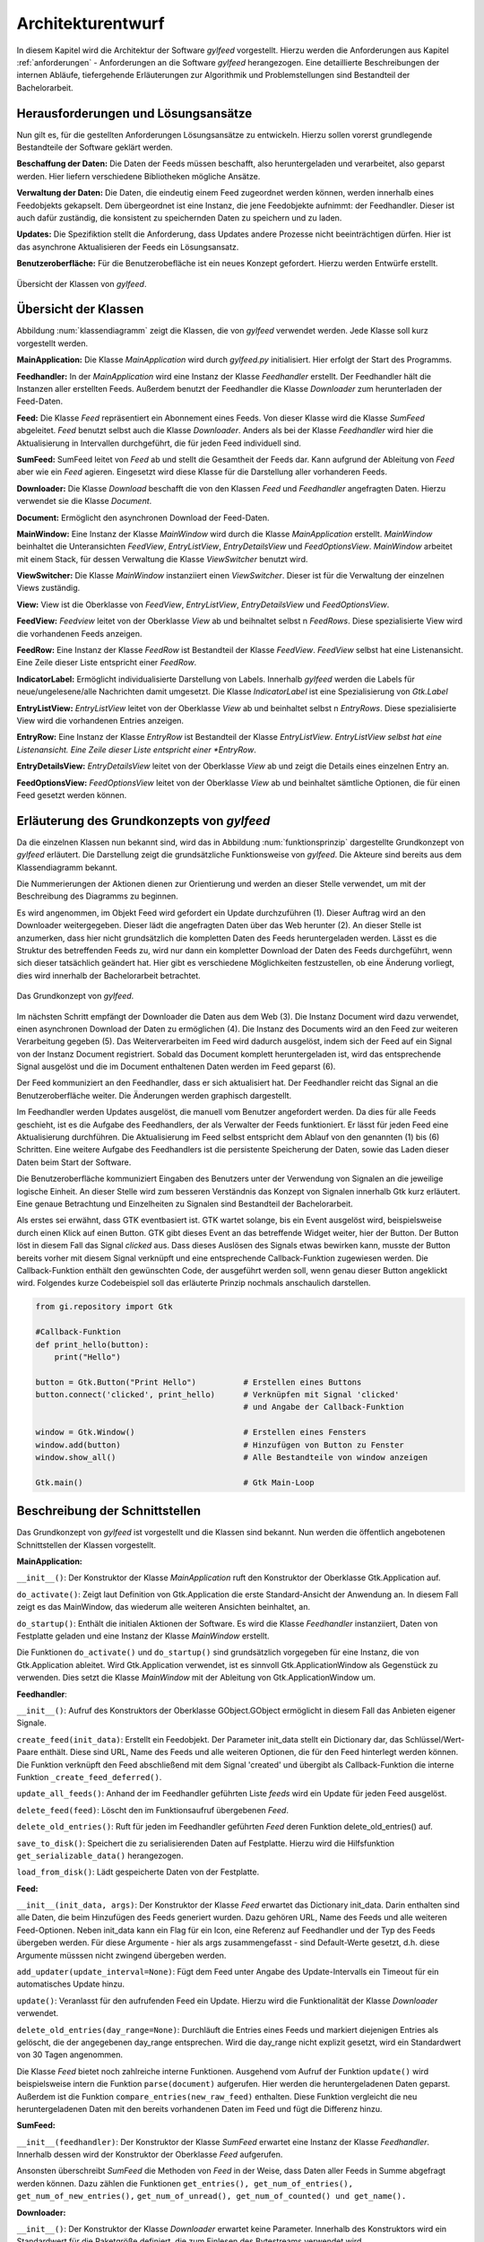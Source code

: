 ******************
Architekturentwurf
******************

In diesem Kapitel wird die Architektur der Software *gylfeed* vorgestellt.
Hierzu werden die Anforderungen aus Kapitel :ref:`anforderungen` - Anforderungen
an die Software *gylfeed* herangezogen. Eine
detaillierte Beschreibungen der internen Abläufe, tiefergehende Erläuterungen
zur Algorithmik und Problemstellungen sind Bestandteil der
Bachelorarbeit.


Herausforderungen und Lösungsansätze
====================================

Nun gilt es, für die gestellten Anforderungen Lösungsansätze zu entwickeln.
Hierzu sollen vorerst grundlegende Bestandteile der Software geklärt werden.

**Beschaffung der Daten:** Die Daten der Feeds müssen beschafft, also
heruntergeladen und verarbeitet, also geparst werden. Hier liefern verschiedene
Bibliotheken mögliche Ansätze.

**Verwaltung der Daten:** Die Daten, die eindeutig einem Feed zugeordnet werden
können, werden innerhalb eines Feedobjekts gekapselt. Dem übergeordnet ist eine
Instanz, die jene Feedobjekte aufnimmt: der Feedhandler. Dieser ist auch dafür
zuständig, die konsistent zu speichernden Daten zu speichern und zu laden.

**Updates:** Die Spezifiktion stellt die Anforderung, dass Updates andere
Prozesse nicht beeinträchtigen dürfen. Hier ist das asynchrone Aktualisieren der
Feeds ein Lösungsansatz.

**Benutzeroberfläche:** Für die Benutzerobefläche ist ein neues Konzept
gefordert. Hierzu werden Entwürfe erstellt.


.. _klassendiagramm:

.. figure:: ./figs/klassendiagramm.png
    :alt: Übersicht der Klassen von *gylfeed*
    :width: 100%
    :align: center
    
    Übersicht der Klassen von *gylfeed*.


Übersicht der Klassen
=====================

Abbildung :num:`klassendiagramm` zeigt die Klassen, die von *gylfeed* verwendet
werden. Jede Klasse soll kurz vorgestellt werden.

**MainApplication:** Die Klasse *MainApplication* wird durch *gylfeed.py*
initialisiert. Hier erfolgt der Start des Programms.

**Feedhandler:** In der *MainApplication* wird eine Instanz der Klasse
*Feedhandler* erstellt. Der Feedhandler hält die Instanzen aller erstellten
Feeds. Außerdem benutzt der Feedhandler die Klasse *Downloader* zum
herunterladen der Feed-Daten.

**Feed:** Die Klasse *Feed* repräsentiert ein Abonnement eines Feeds. Von dieser
Klasse wird die Klasse *SumFeed* abgeleitet. *Feed* benutzt selbst auch die
Klasse *Downloader*. Anders als bei der Klasse *Feedhandler* wird hier die
Aktualisierung in Intervallen durchgeführt, die für jeden Feed individuell sind.

**SumFeed:** SumFeed leitet von *Feed* ab und stellt die Gesamtheit der Feeds
dar. Kann aufgrund der Ableitung von *Feed* aber wie ein *Feed* agieren.
Eingesetzt wird diese Klasse für die Darstellung aller vorhanderen Feeds.

**Downloader:** Die Klasse *Download* beschafft die von den Klassen *Feed* und
*Feedhandler* angefragten Daten. Hierzu verwendet sie die Klasse *Document*.

**Document:** Ermöglicht den asynchronen Download der Feed-Daten. 

**MainWindow:** Eine Instanz der Klasse *MainWindow* wird durch die Klasse *MainApplication*
erstellt. *MainWindow* beinhaltet die Unteransichten *FeedView*,
*EntryListView*, *EntryDetailsView* und *FeedOptionsView*. *MainWindow* arbeitet
mit einem Stack, für dessen Verwaltung die Klasse *ViewSwitcher* benutzt wird.

**ViewSwitcher:** Die Klasse *MainWindow* instanziiert einen *ViewSwitcher*.
Dieser ist für die Verwaltung der einzelnen Views zuständig.

**View:** View ist die Oberklasse von *FeedView*, *EntryListView*,
*EntryDetailsView* und *FeedOptionsView*.

**FeedView:** *Feedview* leitet von der Oberklasse *View* ab und beihnaltet
selbst n *FeedRows*. Diese spezialisierte View wird die vorhandenen Feeds
anzeigen.

**FeedRow:** Eine Instanz der Klasse *FeedRow* ist Bestandteil der Klasse
*FeedView*. *FeedView* selbst hat eine Listenansicht. Eine Zeile dieser Liste
entspricht einer *FeedRow*.

**IndicatorLabel:** Ermöglicht individualisierte Darstellung von Labels.
Innerhalb *gylfeed* werden die Labels für neue/ungelesene/alle Nachrichten
damit umgesetzt. Die Klasse *IndicatorLabel* ist eine Spezialisierung von 
*Gtk.Label*

**EntryListView:** *EntryListView* leitet von der Oberklasse *View* ab und
beinhaltet selbst n *EntryRows*. Diese spezialisierte View wird die vorhandenen
Entries anzeigen.

**EntryRow:** Eine Instanz der Klasse *EntryRow* ist Bestandteil der Klasse
*EntryListView*. *EntryListView selbst hat eine Listenansicht. Eine Zeile dieser
Liste entspricht einer *EntryRow*.

**EntryDetailsView:** *EntryDetailsView* leitet von der Oberklasse *View* ab und
zeigt die Details eines einzelnen Entry an.

**FeedOptionsView:** *FeedOptionsView* leitet von der Oberklasse *View* ab und
beinhaltet sämtliche Optionen, die für einen Feed gesetzt werden können.


Erläuterung des Grundkonzepts von *gylfeed*
===========================================

Da die einzelnen Klassen nun bekannt sind, wird das in Abbildung 
:num:`funktionsprinzip` dargestellte Grundkonzept von *gylfeed* erläutert.
Die Darstellung zeigt die grundsätzliche Funktionsweise von *gylfeed*. Die
Akteure sind bereits aus dem Klassendiagramm bekannt.

Die Nummerierungen der Aktionen dienen zur Orientierung und werden an dieser
Stelle verwendet, um mit der Beschreibung des Diagramms zu beginnen.

Es wird angenommen, im Objekt Feed wird gefordert ein Update durchzuführen (1).
Dieser Auftrag wird an den Downloader weitergegeben. Dieser lädt die angefragten
Daten über das Web herunter (2). An dieser Stelle ist anzumerken, dass hier nicht
grundsätzlich die kompletten Daten des Feeds heruntergeladen werden. Lässt es
die Struktur des betreffenden Feeds zu, wird nur dann ein kompletter Download
der Daten des Feeds durchgeführt, wenn sich dieser tatsächlich geändert hat.
Hier gibt es verschiedene Möglichkeiten festzustellen, ob eine Änderung vorliegt,
dies wird innerhalb der Bachelorarbeit betrachtet.

.. _funktionsprinzip:

.. figure:: ./figs/funktionsprinzip.png
    :alt: Das Grundkonzept von *gylfeed*.
    :width: 100%
    :align: center
    
    Das Grundkonzept von *gylfeed*.


Im nächsten Schritt empfängt der Downloader die Daten aus dem Web (3). Die Instanz
Document wird dazu verwendet, einen asynchronen Download der Daten zu
ermöglichen (4). Die Instanz des Documents wird an den Feed zur weiteren
Verarbeitung gegeben (5). Das Weiterverarbeiten im Feed wird dadurch ausgelöst,
indem sich der Feed auf ein Signal von der Instanz Document registriert. Sobald
das Document komplett heruntergeladen ist, wird das entsprechende Signal
ausgelöst und die im Document enthaltenen Daten werden im Feed geparst (6).

Der Feed kommuniziert an den Feedhandler, dass er sich aktualisiert hat. Der
Feedhandler reicht das Signal an die Benutzeroberfläche weiter. Die Änderungen
werden graphisch dargestellt.

Im Feedhandler werden Updates ausgelöst, die manuell vom Benutzer angefordert
werden. Da dies für alle Feeds geschieht, ist es die Aufgabe des Feedhandlers, der
als Verwalter der Feeds funktioniert. Er lässt für jeden Feed eine
Aktualisierung durchführen. Die Aktualisierung im Feed selbst entspricht dem
Ablauf von den genannten (1) bis (6) Schritten. Eine weitere Aufgabe des
Feedhandlers ist die persistente Speicherung der Daten, sowie das Laden dieser
Daten beim Start der Software.

Die Benutzeroberfläche kommuniziert Eingaben des Benutzers unter der Verwendung von
Signalen an die jeweilige logische Einheit. An dieser Stelle wird zum besseren
Verständnis das Konzept von Signalen innerhalb Gtk kurz erläutert. Eine genaue
Betrachtung und Einzelheiten zu Signalen sind Bestandteil der Bachelorarbeit.

Als erstes sei erwähnt, dass GTK eventbasiert ist. GTK wartet solange, bis ein
Event ausgelöst wird, beispielsweise durch einen Klick auf einen Button. GTK gibt dieses Event an das
betreffende Widget weiter, hier der Button. Der Button löst in diesem Fall das
Signal *clicked* aus. Dass dieses Auslösen des Signals etwas bewirken kann, musste der Button 
bereits vorher mit diesem Signal verknüpft und eine entsprechende Callback-Funktion
zugewiesen werden. Die Callback-Funktion enthält den gewünschten Code, der ausgeführt
werden soll, wenn genau dieser Button angeklickt wird. Folgendes kurze
Codebeispiel soll das erläuterte Prinzip nochmals anschaulich darstellen.


.. code-block:: python

    from gi.repository import Gtk

    #Callback-Funktion  
    def print_hello(button):
        print("Hello")

    button = Gtk.Button("Print Hello")          # Erstellen eines Buttons
    button.connect('clicked', print_hello)      # Verknüpfen mit Signal 'clicked'
                                                # und Angabe der Callback-Funktion

    window = Gtk.Window()                       # Erstellen eines Fensters
    window.add(button)                          # Hinzufügen von Button zu Fenster
    window.show_all()                           # Alle Bestandteile von window anzeigen

    Gtk.main()                                  # Gtk Main-Loop


Beschreibung der Schnittstellen
===============================

Das Grundkonzept von *gylfeed* ist vorgestellt und die Klassen sind bekannt. Nun
werden die öffentlich angebotenen Schnittstellen der Klassen vorgestellt.

**MainApplication:**

``__init__()``: Der Konstruktor der Klasse *MainApplication* ruft den
Konstruktor der Oberklasse Gtk.Application auf.

``do_activate()``: Zeigt laut Definition von Gtk.Application die erste
Standard-Ansicht der Anwendung an. In diesem Fall zeigt es das MainWindow,
das wiederum alle weiteren Ansichten beinhaltet, an.

``do_startup()``: Enthält die initialen Aktionen der Software. Es wird die
Klasse *Feedhandler* instanziiert, Daten von Festplatte geladen und eine
Instanz der Klasse *MainWindow* erstellt.

Die Funktionen ``do_activate()`` und ``do_startup()`` sind grundsätzlich
vorgegeben für eine Instanz, die von Gtk.Application ableitet. Wird
Gtk.Application verwendet, ist es sinnvoll Gtk.ApplicationWindow als
Gegenstück zu verwenden. Dies setzt die Klasse *MainWindow* mit der Ableitung
von Gtk.ApplicationWindow um.


**Feedhandler**:

``__init__()``: Aufruf des Konstruktors der Oberklasse GObject.GObject
ermöglicht in diesem Fall das Anbieten eigener Signale.

``create_feed(init_data)``: Erstellt ein Feedobjekt. Der Parameter init_data
stellt ein Dictionary dar, das Schlüssel/Wert-Paare enthält. Diese sind URL,
Name des Feeds und alle weiteren Optionen, die für den Feed hinterlegt werden
können. Die Funktion verknüpft den Feed abschließend mit dem Signal 'created'
und übergibt als Callback-Funktion die interne Funktion 
``_create_feed_deferred()``.

``update_all_feeds()``: Anhand der im Feedhandler geführten Liste *feeds*
wird ein Update für jeden Feed ausgelöst.

``delete_feed(feed)``: Löscht den im Funktionsaufruf übergebenen *Feed*.

``delete_old_entries()``: Ruft für jeden im Feedhandler geführten *Feed* 
deren Funktion delete_old_entries() auf.

``save_to_disk()``: Speichert die zu serialisierenden Daten auf Festplatte.
Hierzu wird die Hilfsfunktion ``get_serializable_data()`` herangezogen.

``load_from_disk()``: Lädt gespeicherte Daten von der Festplatte.


**Feed:**

``__init__(init_data, args)``: Der Konstruktor der Klasse *Feed* erwartet 
das Dictionary init_data. Darin enthalten sind alle Daten, die beim 
Hinzufügen des Feeds generiert wurden. Dazu gehören URL, Name des Feeds 
und alle weiteren Feed-Optionen. Neben init_data kann ein Flag für 
ein Icon, eine Referenz auf Feedhandler und der Typ des Feeds übergeben 
werden. Für diese Argumente - hier als args zusammengefasst - sind Default-Werte gesetzt, d.h. diese Argumente
müsssen nicht zwingend übergeben werden. 

``add_updater(update_interval=None)``: Fügt dem Feed unter Angabe des
Update-Intervalls ein Timeout für ein automatisches Update hinzu. 

``update()``: Veranlasst für den aufrufenden Feed ein Update. Hierzu wird die
Funktionalität der Klasse *Downloader* verwendet.

``delete_old_entries(day_range=None)``: Durchläuft die Entries eines Feeds 
und markiert diejenigen Entries als gelöscht, die der angegebenen day_range
entsprechen. Wird die day_range nicht explizit gesetzt, wird ein Standardwert
von 30 Tagen angenommen.

Die Klasse *Feed* bietet noch zahlreiche interne Funktionen. Ausgehend vom
Aufruf der Funktion ``update()`` wird beispielsweise intern die Funktion
``parse(document)`` aufgerufen. Hier werden die heruntergeladenen Daten
geparst.
Außerdem ist die Funktion ``compare_entries(new_raw_feed)`` enthalten. 
Diese Funktion vergleicht die neu heruntergeladenen Daten mit den bereits 
vorhandenen Daten im Feed und fügt die Differenz hinzu.

**SumFeed:**

``__init__(feedhandler)``: Der Konstruktor der Klasse *SumFeed* erwartet eine
Instanz der Klasse *Feedhandler*. Innerhalb dessen wird der Konstruktor der
Oberklasse *Feed* aufgerufen.

Ansonsten überschreibt *SumFeed* die Methoden von *Feed* in der Weise, dass
Daten aller Feeds in Summe abgefragt werden können. Dazu zählen die
Funktionen ``get_entries(), get_num_of_entries(), get_num_of_new_entries(),``
``get_num_of_unread(), get_num_of_counted() und get_name().``


**Downloader:**

``__init__()``: Der Konstruktor der Klasse *Downloader* erwartet keine
Parameter. Innerhalb des Konstruktors wird ein Standardwert für die
Paketgröße definiert, die zum Einlesen des Bytestreams verwendet wird.

``download(url, check_if_needed=True)``: Lädt Daten unter Verwendung der
angegebenen URL herunter. Der Flag *check_if_needed* wird dazu verwendet, um
entscheiden zu können, ob eine Vorprüfung stattfinden soll. Diese Vorprüfung
lädt vorerst den Header herunter und prüft, ob eine Änderung vorliegt. Dies
geschieht anhand der Parameter *etag* und *lastmodified*. Wurde eine Änderung
festgestellt, oder ist weder *etag* noch *lastmodified* vorhanden, wird eine
interne Funktion von *Downloader* aufgerufen, die einen Download der 
kompletten Daten durchführt.


**Document:**

``__init__()``: Die Klasse *Document* ruft im Konstruktor den Konstruktur
von GObject auf. GObject ermöglicht in diesem Fall das Anbieten eigener
Signale.

Die Klasse *Document* ermöglicht mit seinen internen Funktionen einen
asynchronen Download. Die Funktion ``_append(chunk)`` wird von der Klasse
*Downloader* solange aufgerufen, bis der eingehende Bytestream vollständig
gelesen ist. An dieser Stelle kommt die Funktion ``_finish()`` zum Einsatz.
Ist der Bytestream vollständig gelesen, löst die Funktion ``_finish()`` das
Signal *finish* aus. Anhand dieses Signals wird bespielsweise in den 
Instanzen von *Feed* die Funktion ``parse()`` aufgerufen.


**MainWindow:**

``__init__(app, feedhandler)``: Der Konstruktor der Klasse *MainWindow*
erwartet eine Instanz der Klasse *MainApplication*, hier app und eine Instanz
der Klasse *Feedhandler*. Innerhalb des Konstruktors wird der Konstruktor der
Oberklasse, Gtk.ApplicationWindow, aufgerufen. 

``add_widget_to_headerbar(widget, start_or_end)``: Fügt das übergebene
Widget der Headerbar hinzu. Mit start_or_end kann durch Übergabe eines 
Strings die Position des Widgets bestimmt werden.

``remove_widget_from_headerbar(widget)``: Entfernt das an die Funktion
übergebene Widget aus der Headerbar.

Neben diesen öffentlich angebotenen Schnittstellen hat *MainWindow*
zahlreiche interne Funktionen.


**ViewSwitcher:**

``__init__(stack)``: Der Konstruktor der Klasse *ViewSwitcher* bekommt den
Stack, der alle Views enthalten wird, zur Verwaltung übergeben. Da 
*ViewSwitcher* von Gtk.Box ableitet, erfolgt der Aufruf des Konstruktors 
von Gtk.Box.

``add_view(view, name)``: Fügt eine View in Verbindung mit dem übergebenen
Namen dem Stack hinzu.

``switch(name)``: Setzt anhand des übergebenen Namens die aktuell sichtbare
View. Hierbei werden alle notwendigen Aktionen ausgelöst, um die jeweilige View
und ihre Abhängikeiten korrekt darzustellen.


**View:**

``__init__(app, sub_title=None)``: Der Konstruktor der Klasse *View* bekommt
eine Instanz der Klasse *MainApplication* übergeben. Es ist möglich einen
Untertitel anzugeben. Hierfür ist der Standardwert *None* gesetzt. Innerhalb
des Konstruktors wird der Konstruktor der Oberklasse Gtk.Grid aufgerufen.

``add(widget)``: Nimmt ein *Widget* entgegen und fügt sie der jeweiligen
Instanz von Gtk.ScrolledWindow
hinzu. Hier erfolgt eine Überschreibung der add-Funktion von Gtk.Grid.

``invalidate_filter(searchentry)``: Ruft die Funktion ``invalidate_filter()``
der Unterklasse auf.

``on_view_enter()``: Schnittstelle für alle Unterklassen, um Eigenschaften
beim Aufruf der jeweiligen Ansicht zu setzen. Ruft Funktion 
``on_view_enter()`` der Unterklassen auf.

``on_view_leave()``: Schnittstelle für alle Unterklassen, um Eigenschaften 
beim Verlassen der jeweiligen Ansicht zu setzen. Ruft Funktion 
``on_view_leave()`` der Unterklassen auf.

``manage_searchbar()``: Steuert das Verhalten der Suchleiste.


**FeedView:**

``__init__(app)``: Der Konstruktor der Klasse *FeedView* bekommt eine Instanz
der Klasse *MainApplication* übergeben. Innerhalb des Konstruktors wird der
Konstruktor der Oberklasse *View* aufgerufen.

``new_listbox_row(logo, feed)``: Erstellt eine Instanz der Klasse *FeedRow*
und fügt diese der Listbox innerhalb der *FeedView* hinzu. Als
Übergabeparameter sind das zu verwendente Logo und die Instanz des Feeds, der
hinzugefügt werden soll, erforderlich.

``on_view_enter()``: Führt alle Aktionen aus, die beim Aufruf von
*FeedView* notwendig sind. Beispielsweise die Aktualisierung der Labels, die
anzeigen, wieviele neue/ungelesene/komplette Nachrichten ein Feed hat.

``on_view_leave()``: Führt alle Aktionen aus, die beim Verlassen von
*FeedView* notwendig sind.

``remove_feedrow(feed)``: Unter Angabe des Feeds, der gelöscht werden soll,
wird die *FeedRow* aus der Listbox von *FeedView* gelöscht.

``show_feedview(feedlist)``: Initiale Darstellung von *FeedView*
beim Start der Software. Erwartet wird eine Liste mit Feeds, die dargestellt
werden sollen.

**FeedRow:**

``__init__(logo, feed)``: Der Konstruktor der Klasse *FeedRow* erwartet ein
Logo und eine Instanz der Klasse *Feed*. Innerhalb des Konstruktors wird der
Konstruktor von Gtk.ListBoxRow aufgerufen, da *FeedRow* von Gtk.ListBoxRow
ableitet. 

``redraw_labels(sum_row)``: Aktualisiert die Labels, die anzeigen, wieviele
neue/ungelesene/komplette Nachrichten ein Feed hat. Der Übergabeparameter
*sum_row* repräsentiert die *FeedRow*, in der die Zusammenfassung aller 
Feeds dargestellt wird.


**IndicatorLabel:**

``__init__(*args)``: Der Konstruktor der Klasse *IndicatorLabel* kann mehrere
Argumente übergeben bekommen, hierzu wird \*args verwendet. Innerhalb des
Konstruktors wird der Konstruktor der Oberklasse Gtk.Label aufgerufen.

``set_color(state)``: Setzt die Farbe des Labels anhand des Parameters state.
Dazu wird intern CSS verwendet.


**EntryListView:**

``clear_listbox():`` Leert die Ansicht, um neu dargestellt werden zu 
können.

``on_view_enter()``: Führt alle Aktionen aus, die beim Aufruf von
*EntryListView* notwendig sind. Beispielsweise das Markieren von gelesenen
Entries.

``show_entries(listbox, row):`` Lässt die Entries eines Feeds darstellen. Als
Übergabeparameter wird die Listbox der *FeedView* erwartet und die darin
ausgewählte *Row*. Die Funktion ``show_entries()`` ruft weitere interne
Funktionen auf.


**EntryRow:**

``__init__(*args)``: Der Konstruktor der Klasse *EntryRow* erwartet mehrere
Argumente, hierzu wird \*args verwendet. Beispielsweise sind dies Titel,
Zeitstempel und Plot des Feeds. Zusammenfassend alle Daten, die in einer
*EntryRow* dargestellt werden sollen. Innerhalb des Konstruktors wird der
Konstruktor der Oberklasse *Gtk.ListBowRow* aufgerufen.

Neben dem Konstruktor bietet die Klasse *EntryRow* Getter-Funktionen für Plot
, Titel, Zeitstempel, Entry-ID, Feed und dem Attribut updated-parsed.


**EntryDetailsView:**

``__init__(app)``: Der Konstruktor der Klasse *EntryDetailsView* bekommt
eine Instanz der Klasse *MainApplication* übergeben. Innerhalb des 
Konstruktors wird der Konstruktor der Oberklasse *View* aufgerufen.

``on_view_enter()``: Führt alle Aktionen aus, die beim Aufruf von
*EntryDetailsView* notwendig sind. Beispielsweise Einstellungen für den
Button-Switcher in der Headerbar.

``on_view_leave()``: Führt alle Aktionen aus, die beim Verlassen von
*EntryDetailsView* notwendig sind.

``show_entry_details(listbox, row)``: Lässt den ausgewählten Entry darstellen
. Als Übergabeparameter wird die Listbox der *EntryListView* erwartet und die
darin ausgwählte *Row*. Innerhalb der Funktion ``show_entry_details()`` werden
weitere interne Funktionen aufgerufen, die für die Darstellung des einzelnen
Entry notwendig sind.


**FeedOptionsView:**

``__init__(app)``: Der Konstruktor der Klasse *FeedOptionsView* bekommt 
eine Instanz der Klasse *MainApplication* übergeben. Innerhalb des 
Konstruktors wird der Konstruktor der Oberklasse *View* aufgerufen.

``on_view_enter()``: Führt alle Aktionen aus, die beim Aufruf von
*FeedOptionsView* notwendig sind. Beispielsweise werden in dieser Ansicht in
der Headerbar Buttons für zustimmende Aktionen und ablehnende Aktionen
angeboten. Dies wird je nach vorher gewählter Funktion passend dargestellt.
Das Hinzufügen eines Feeds erfordert andere Button-Beschriftungen, wie der
Aufruf der Einstellungen eines bestehenden Feeds.

``on_view_leave()``: Führt alle Aktionen aus, die beim Verlassen von
*FeedOptionsView* notwendig sind. Beispielsweise das Entfernen von Buttons
aus der Headerbar.

``show_options_filled(feedview, feed)``: Zeigt die Einstellungen eines Feeds
an. Als Übergabeparameter wird die *FeedView* und der gewählte *Feed* 
erwartet. Innerhalb der Funktion ``show_options_filled()`` werden die
gespeicherten Einstellungen des Feeds in der *FeedOptionsView* gesetzt.


